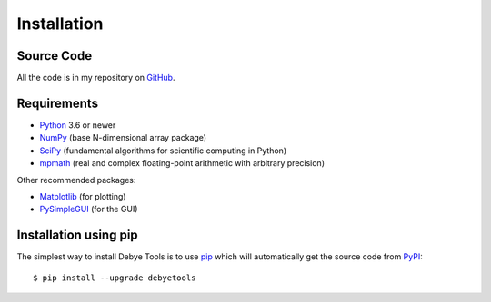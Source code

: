 ============
Installation
============

Source Code
===========

All the code is in my repository on GitHub_.

Requirements
============

* Python_ 3.6 or newer
* NumPy_ (base N-dimensional array package)
* SciPy_ (fundamental algorithms for scientific computing in Python)
* mpmath_ (real and complex floating-point arithmetic with arbitrary precision)

Other recommended packages:

* Matplotlib_ (for plotting)
* PySimpleGUI_ (for the GUI)

Installation using pip
======================

The simplest way to install Debye Tools is to use pip_ which will automatically get the source code from PyPI_::

    $ pip install --upgrade debyetools

.. _Python: https://www.python.org/
.. _NumPy: https://docs.scipy.org/doc/numpy/reference/
.. _PyPI: https://pypi.org/project/debyetools/
.. _SciPy: https://scipy.org
.. _PIP: https://pip.pypa.io/en/stable/
.. _Matplotlib: https://matplotlib.org/
.. _PySimpleGUI: https://pysimplegui.readthedocs.io/en/latest/
.. _GitHub: https://github.com/jjofres/debyetools
.. _mpmath: https://mpmath.org/
